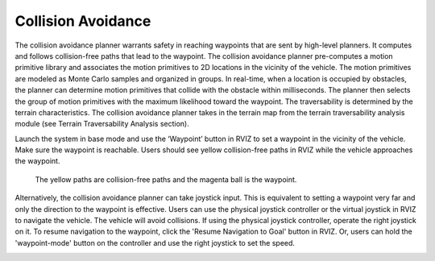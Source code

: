Collision Avoidance
-------------------

The collision avoidance planner warrants safety in reaching waypoints that are sent by high-level planners. It computes and follows collision-free paths that lead to the waypoint. The collision avoidance planner pre-computes a motion primitive library and associates the motion primitives to 2D locations in the vicinity of the vehicle. The motion primitives are modeled as Monte Carlo samples and organized in groups. In real-time, when a location is occupied by obstacles, the planner can determine motion primitives that collide with the obstacle within milliseconds. The planner then selects the group of motion primitives with the maximum likelihood toward the waypoint. The traversability is determined by the terrain characteristics. The collision avoidance planner takes in the terrain map from the terrain traversability analysis module (see Terrain Traversability Analysis section).

Launch the system in base mode and use the ‘Waypoint’ button in RVIZ to set a waypoint in the vicinity of the vehicle. Make sure the waypoint is reachable. Users should see yellow collision-free paths in RVIZ while the vehicle approaches the waypoint.

.. figure:: images/image6.png
    :scale: 80 %

    The yellow paths are collision-free paths and the magenta ball is the waypoint.


Alternatively, the collision avoidance planner can take joystick input. This is equivalent to setting a waypoint very far and only the direction to the waypoint is effective. Users can use the physical joystick controller or the virtual joystick in RVIZ to navigate the vehicle. The vehicle will avoid collisions. If using the physical joystick controller, operate the right joystick on it. To resume navigation to the waypoint, click the 'Resume Navigation to Goal' button in RVIZ. Or, users can hold the 'waypoint-mode' button on the controller and use the right joystick to set the speed.

|pic1| |pic2|

.. |pic1| image:: images/image15.jpg
   :width: 45%

.. |pic2| image:: images/image21.jpg
   :width: 45%